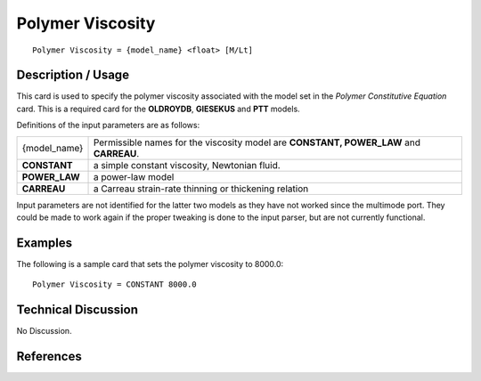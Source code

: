 *********************
**Polymer Viscosity**
*********************

::

   Polymer Viscosity = {model_name} <float> [M/Lt]

-----------------------
**Description / Usage**
-----------------------

This card is used to specify the polymer viscosity associated with the model set in the
*Polymer Constitutive Equation* card. This is a required card for the **OLDROYDB**,
**GIESEKUS** and **PTT** models.

Definitions of the input parameters are as follows:

+-----------------+------------------------------------------------------------------------------------------------------------+
|{model_name}     |Permissible names for the viscosity model are **CONSTANT, POWER_LAW** and **CARREAU**.                      |
+-----------------+------------------------------------------------------------------------------------------------------------+
|**CONSTANT**     |a simple constant viscosity, Newtonian fluid.                                                               |
+-----------------+------------------------------------------------------------------------------------------------------------+
|**POWER_LAW**    |a power-law model                                                                                           |
+-----------------+------------------------------------------------------------------------------------------------------------+
|**CARREAU**      |a Carreau strain-rate thinning or thickening relation                                                       |
+-----------------+------------------------------------------------------------------------------------------------------------+

Input parameters are not identified for the latter two models as they have not worked
since the multimode port. They could be made to work again if the proper tweaking is
done to the input parser, but are not currently functional.

------------
**Examples**
------------

The following is a sample card that sets the polymer viscosity to 8000.0:

::

   Polymer Viscosity = CONSTANT 8000.0

-------------------------
**Technical Discussion**
-------------------------

No Discussion.



--------------
**References**
--------------
